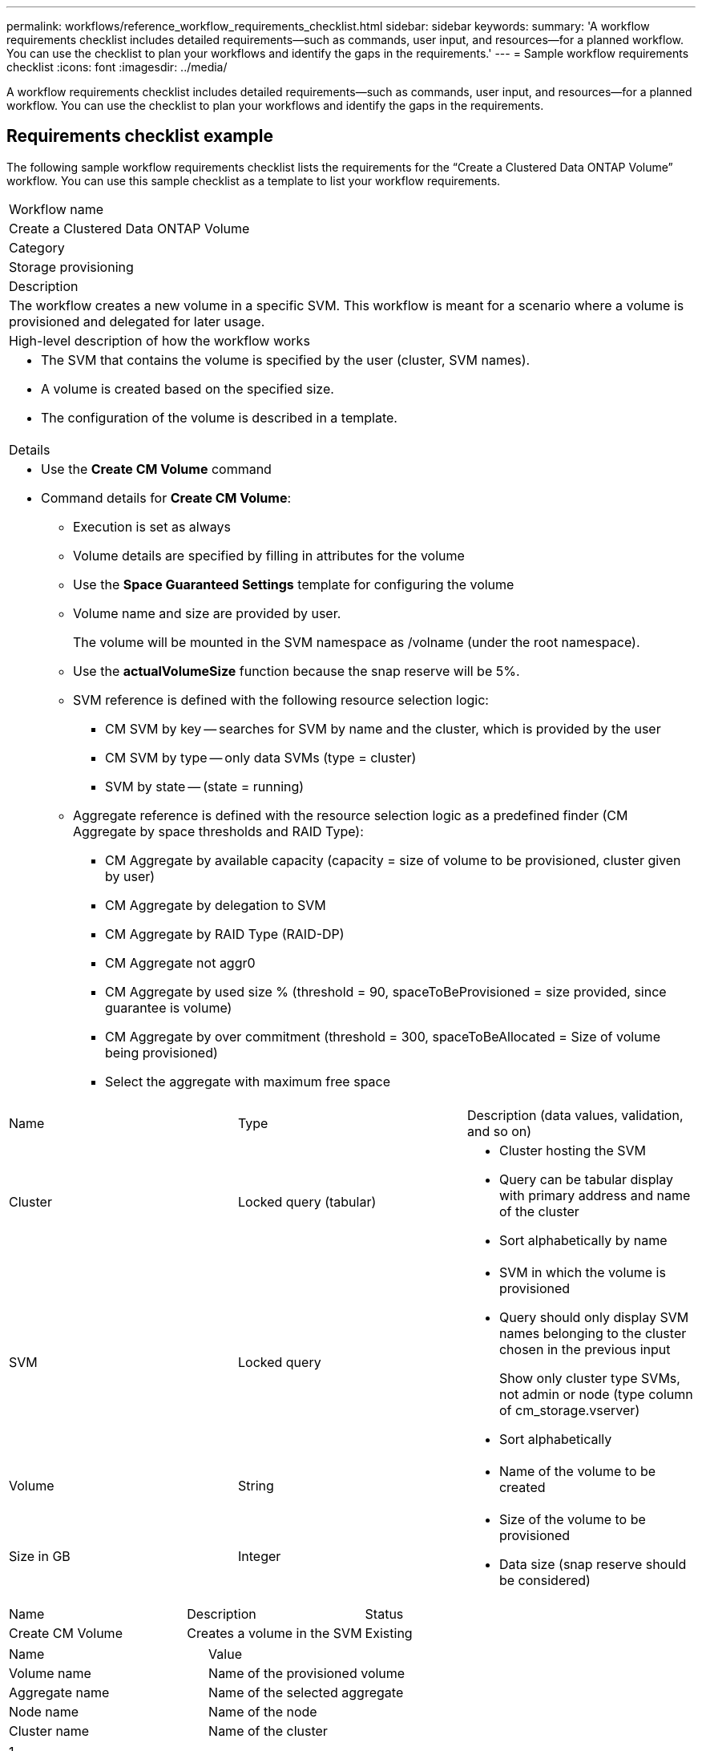 ---
permalink: workflows/reference_workflow_requirements_checklist.html
sidebar: sidebar
keywords: 
summary: 'A workflow requirements checklist includes detailed requirements—such as commands, user input, and resources—for a planned workflow. You can use the checklist to plan your workflows and identify the gaps in the requirements.'
---
= Sample workflow requirements checklist
:icons: font
:imagesdir: ../media/

[.lead]
A workflow requirements checklist includes detailed requirements--such as commands, user input, and resources--for a planned workflow. You can use the checklist to plan your workflows and identify the gaps in the requirements.

== Requirements checklist example

The following sample workflow requirements checklist lists the requirements for the "`Create a Clustered Data ONTAP Volume`" workflow. You can use this sample checklist as a template to list your workflow requirements.

|===
a|
Workflow name
a|
Create a Clustered Data ONTAP Volume
a|
Category
a|
Storage provisioning
a|
Description
a|
The workflow creates a new volume in a specific SVM. This workflow is meant for a scenario where a volume is provisioned and delegated for later usage.
a|
High-level description of how the workflow works
a|

* The SVM that contains the volume is specified by the user (cluster, SVM names).
* A volume is created based on the specified size.
* The configuration of the volume is described in a template.

a|
Details
a|

* Use the *Create CM Volume* command
* Command details for *Create CM Volume*:
 ** Execution is set as always
 ** Volume details are specified by filling in attributes for the volume
 ** Use the *Space Guaranteed Settings* template for configuring the volume
 ** Volume name and size are provided by user.
+
The volume will be mounted in the SVM namespace as /volname (under the root namespace).

 ** Use the *actualVolumeSize* function because the snap reserve will be 5%.
 ** SVM reference is defined with the following resource selection logic:
  *** CM SVM by key -- searches for SVM by name and the cluster, which is provided by the user
  *** CM SVM by type -- only data SVMs (type = cluster)
  *** SVM by state -- (state = running)
 ** Aggregate reference is defined with the resource selection logic as a predefined finder (CM Aggregate by space thresholds and RAID Type):
  *** CM Aggregate by available capacity (capacity = size of volume to be provisioned, cluster given by user)
  *** CM Aggregate by delegation to SVM
  *** CM Aggregate by RAID Type (RAID-DP)
  *** CM Aggregate not aggr0
  *** CM Aggregate by used size % (threshold = 90, spaceToBeProvisioned = size provided, since guarantee is volume)
  *** CM Aggregate by over commitment (threshold = 300, spaceToBeAllocated = Size of volume being provisioned)
  *** Select the aggregate with maximum free space

|===
|===
| Name| Type| Description (data values, validation, and so on)
a|
Cluster
a|
Locked query (tabular)
a|

* Cluster hosting the SVM
* Query can be tabular display with primary address and name of the cluster
* Sort alphabetically by name

a|
SVM
a|
Locked query
a|

* SVM in which the volume is provisioned
* Query should only display SVM names belonging to the cluster chosen in the previous input
+
Show only cluster type SVMs, not admin or node (type column of cm_storage.vserver)

* Sort alphabetically

a|
Volume
a|
String
a|

* Name of the volume to be created

a|
Size in GB
a|
Integer
a|

* Size of the volume to be provisioned
* Data size (snap reserve should be considered)

|===
|===
| Name| Description| Status
a|
Create CM Volume
a|
Creates a volume in the SVM
a|
Existing
|===
|===
| Name| Value
a|
Volume name
a|
Name of the provisioned volume
a|
Aggregate name
a|
Name of the selected aggregate
a|
Node name
a|
Name of the node
a|
Cluster name
a|
Name of the cluster
|===
|===
a|
1.
a|
 
a|
2.
a|
 
a|
3.
a|
 
a|
4.
a|
 
a|
5.
a|
 
|===
